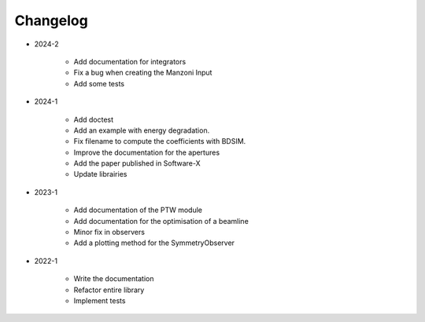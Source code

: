 *********
Changelog
*********

* 2024-2

    * Add documentation for integrators
    * Fix a bug when creating the Manzoni Input
    * Add some tests

.. todolist::


* 2024-1

    * Add doctest
    * Add an example with energy degradation.
    * Fix filename to compute the coefficients with BDSIM.
    * Improve the documentation for the apertures
    * Add the paper published in Software-X
    * Update librairies

* 2023-1

    * Add documentation of the PTW module
    * Add documentation for the optimisation of a beamline
    * Minor fix in observers
    * Add a plotting method for the SymmetryObserver

* 2022-1

    * Write the documentation
    * Refactor entire library
    * Implement tests